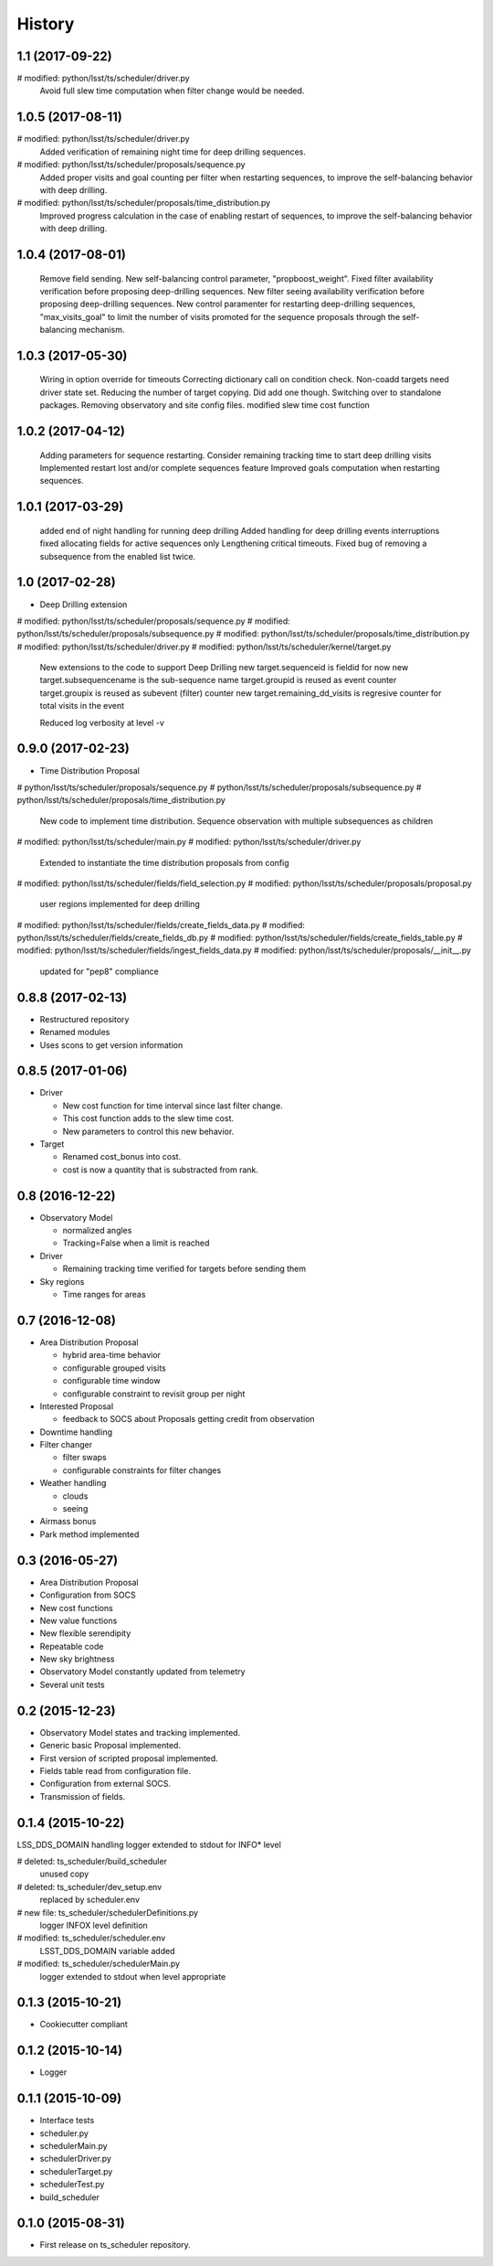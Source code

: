 .. :changelog:

History
-------

1.1   (2017-09-22)
====================

#	modified:   python/lsst/ts/scheduler/driver.py
    Avoid full slew time computation when filter change would be needed.

1.0.5   (2017-08-11)
====================

#	modified:   python/lsst/ts/scheduler/driver.py
    Added verification of remaining night time for deep drilling sequences.

#	modified:   python/lsst/ts/scheduler/proposals/sequence.py
    Added proper visits and goal counting per filter when restarting sequences,
    to improve the self-balancing behavior with deep drilling.

#	modified:   python/lsst/ts/scheduler/proposals/time_distribution.py
    Improved progress calculation in the case of enabling restart of sequences,
    to improve the self-balancing behavior with deep drilling.


1.0.4   (2017-08-01)
==================

    Remove field sending.
    New self-balancing control parameter, "propboost_weight".
    Fixed filter availability verification before proposing deep-drilling sequences.
    New filter seeing availability verification before proposing deep-drilling sequences.
    New control paramenter for restarting deep-drilling sequences,
    "max_visits_goal" to limit the number of visits promoted for the sequence proposals
    through the self-balancing mechanism.

1.0.3   (2017-05-30)
==================

    Wiring in option override for timeouts
    Correcting dictionary call on condition check.
    Non-coadd targets need driver state set.
    Reducing the number of target copying. Did add one though.
    Switching over to standalone packages.
    Removing observatory and site config files.
    modified slew time cost function


1.0.2   (2017-04-12)
==================

    Adding parameters for sequence restarting.
    Consider remaining tracking time to start deep drilling visits
    Implemented restart lost and/or complete sequences feature
    Improved goals computation when restarting sequences.


1.0.1   (2017-03-29)
==================

    added end of night handling for running deep drilling
    Added handling for deep drilling events interruptions
    fixed allocating fields for active sequences only
    Lengthening critical timeouts.
    Fixed bug of removing a subsequence from the enabled list twice.


1.0   (2017-02-28)
==================

* Deep Drilling extension
#	modified:   python/lsst/ts/scheduler/proposals/sequence.py
#	modified:   python/lsst/ts/scheduler/proposals/subsequence.py
#	modified:   python/lsst/ts/scheduler/proposals/time_distribution.py
#	modified:   python/lsst/ts/scheduler/driver.py
#	modified:   python/lsst/ts/scheduler/kernel/target.py
    New extensions to the code to support Deep Drilling
    new target.sequenceid is fieldid for now
    new target.subsequencename is the sub-sequence name
    target.groupid is reused as event counter
    target.groupix is reused as subevent (filter) counter
    new target.remaining_dd_visits is regresive counter for total visits in the event

    Reduced log verbosity at level -v

0.9.0 (2017-02-23)
==================

* Time Distribution Proposal
#	python/lsst/ts/scheduler/proposals/sequence.py
#	python/lsst/ts/scheduler/proposals/subsequence.py
#	python/lsst/ts/scheduler/proposals/time_distribution.py
    New code to implement time distribution.
    Sequence observation with multiple subsequences as children

#	modified:   python/lsst/ts/scheduler/main.py
#	modified:   python/lsst/ts/scheduler/driver.py
    Extended to instantiate the time distribution proposals from config

#	modified:   python/lsst/ts/scheduler/fields/field_selection.py
#	modified:   python/lsst/ts/scheduler/proposals/proposal.py
    user regions implemented for deep drilling

#	modified:   python/lsst/ts/scheduler/fields/create_fields_data.py
#	modified:   python/lsst/ts/scheduler/fields/create_fields_db.py
#	modified:   python/lsst/ts/scheduler/fields/create_fields_table.py
#	modified:   python/lsst/ts/scheduler/fields/ingest_fields_data.py
#	modified:   python/lsst/ts/scheduler/proposals/__init__.py
    updated for "pep8" compliance

0.8.8 (2017-02-13)
==================

* Restructured repository
* Renamed modules
* Uses scons to get version information

0.8.5 (2017-01-06)
==================

* Driver

  * New cost function for time interval since last filter change.
  * This cost function adds to the slew time cost.
  * New parameters to control this new behavior.

* Target

  * Renamed cost_bonus into cost.
  * cost is now a quantity that is substracted from rank.

0.8 (2016-12-22)
================

* Observatory Model

  * normalized angles
  * Tracking=False when a limit is reached

* Driver

  * Remaining tracking time verified for targets before sending them

* Sky regions

  * Time ranges for areas

0.7 (2016-12-08)
================

* Area Distribution Proposal

  * hybrid area-time behavior
  * configurable grouped visits
  * configurable time window
  * configurable constraint to revisit group per night

* Interested Proposal

  * feedback to SOCS about Proposals getting credit from observation

* Downtime handling

* Filter changer

  * filter swaps
  * configurable constraints for filter changes

* Weather handling

  * clouds
  * seeing

* Airmass bonus

* Park method implemented

0.3 (2016-05-27)
================

* Area Distribution Proposal
* Configuration from SOCS
* New cost functions
* New value functions
* New flexible serendipity
* Repeatable code
* New sky brightness
* Observatory Model constantly updated from telemetry
* Several unit tests

0.2   (2015-12-23)
==================

* Observatory Model states and tracking implemented.
* Generic basic Proposal implemented.
* First version of scripted proposal implemented.
* Fields table read from configuration file.
* Configuration from external SOCS.
* Transmission of fields.

0.1.4 (2015-10-22)
==================

LSS_DDS_DOMAIN handling
logger extended to stdout for INFO* level

#	deleted:    ts_scheduler/build_scheduler
    unused copy
#	deleted:    ts_scheduler/dev_setup.env
    replaced by scheduler.env

#	new file:   ts_scheduler/schedulerDefinitions.py
    logger INFOX level definition

#	modified:   ts_scheduler/scheduler.env
    LSST_DDS_DOMAIN variable added
#	modified:   ts_scheduler/schedulerMain.py
    logger extended to stdout when level appropriate

0.1.3 (2015-10-21)
==================
* Cookiecutter compliant

0.1.2 (2015-10-14)
==================
* Logger

0.1.1 (2015-10-09)
==================
* Interface tests

* scheduler.py
* schedulerMain.py
* schedulerDriver.py
* schedulerTarget.py
* schedulerTest.py
* build_scheduler

0.1.0 (2015-08-31)
==================
* First release on ts_scheduler repository.
